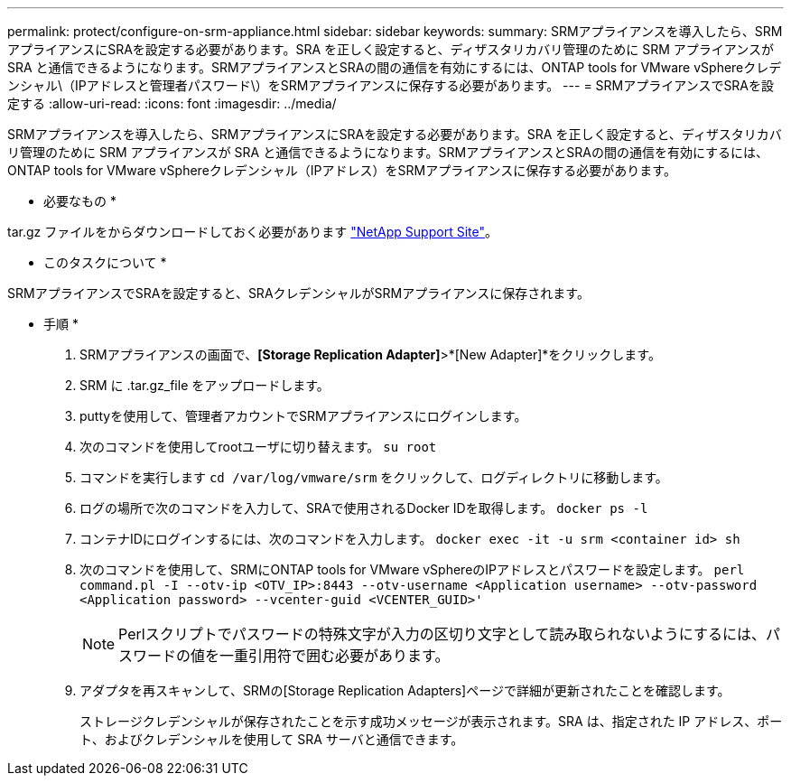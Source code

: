 ---
permalink: protect/configure-on-srm-appliance.html 
sidebar: sidebar 
keywords:  
summary: SRMアプライアンスを導入したら、SRMアプライアンスにSRAを設定する必要があります。SRA を正しく設定すると、ディザスタリカバリ管理のために SRM アプライアンスが SRA と通信できるようになります。SRMアプライアンスとSRAの間の通信を有効にするには、ONTAP tools for VMware vSphereクレデンシャル\（IPアドレスと管理者パスワード\）をSRMアプライアンスに保存する必要があります。 
---
= SRMアプライアンスでSRAを設定する
:allow-uri-read: 
:icons: font
:imagesdir: ../media/


[role="lead"]
SRMアプライアンスを導入したら、SRMアプライアンスにSRAを設定する必要があります。SRA を正しく設定すると、ディザスタリカバリ管理のために SRM アプライアンスが SRA と通信できるようになります。SRMアプライアンスとSRAの間の通信を有効にするには、ONTAP tools for VMware vSphereクレデンシャル（IPアドレス）をSRMアプライアンスに保存する必要があります。

* 必要なもの *

.tar.gz ファイルをからダウンロードしておく必要があります https://mysupport.netapp.com/site/products/all/details/otv/downloads-tab["NetApp Support Site"]。

* このタスクについて *

SRMアプライアンスでSRAを設定すると、SRAクレデンシャルがSRMアプライアンスに保存されます。

* 手順 *

. SRMアプライアンスの画面で、*[Storage Replication Adapter]*>*[New Adapter]*をクリックします。
. SRM に .tar.gz_file をアップロードします。
. puttyを使用して、管理者アカウントでSRMアプライアンスにログインします。
. 次のコマンドを使用してrootユーザに切り替えます。 `su root`
. コマンドを実行します `cd /var/log/vmware/srm` をクリックして、ログディレクトリに移動します。
. ログの場所で次のコマンドを入力して、SRAで使用されるDocker IDを取得します。 `docker ps -l`
. コンテナIDにログインするには、次のコマンドを入力します。 `docker exec -it -u srm <container id> sh`
. 次のコマンドを使用して、SRMにONTAP tools for VMware vSphereのIPアドレスとパスワードを設定します。 `perl command.pl -I --otv-ip <OTV_IP>:8443 --otv-username <Application username> --otv-password <Application password> --vcenter-guid <VCENTER_GUID>'`
+

NOTE: Perlスクリプトでパスワードの特殊文字が入力の区切り文字として読み取られないようにするには、パスワードの値を一重引用符で囲む必要があります。

. アダプタを再スキャンして、SRMの[Storage Replication Adapters]ページで詳細が更新されたことを確認します。
+
ストレージクレデンシャルが保存されたことを示す成功メッセージが表示されます。SRA は、指定された IP アドレス、ポート、およびクレデンシャルを使用して SRA サーバと通信できます。


